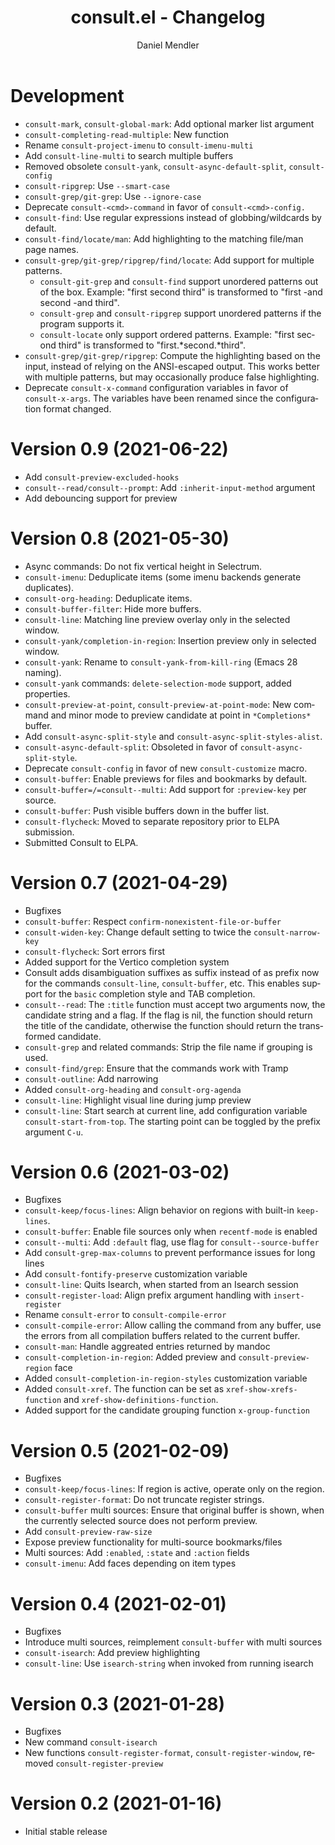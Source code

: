 #+title: consult.el - Changelog
#+author: Daniel Mendler
#+language: en

* Development

- =consult-mark=, =consult-global-mark=: Add optional marker list argument
- =consult-completing-read-multiple=: New function
- Rename =consult-project-imenu= to =consult-imenu-multi=
- Add =consult-line-multi= to search multiple buffers
- Removed obsolete =consult-yank=, =consult-async-default-split=, =consult-config=
- =consult-ripgrep=: Use =--smart-case=
- =consult-grep/git-grep=: Use =--ignore-case=
- Deprecate =consult-<cmd>-command= in favor of =consult-<cmd>-config.=
- =consult-find=: Use regular expressions instead of globbing/wildcards by default.
- =consult-find/locate/man=: Add highlighting to the matching file/man page names.
- =consult-grep/git-grep/ripgrep/find/locate=: Add support for multiple patterns.
  + =consult-git-grep= and =consult-find= support unordered patterns out of the box.
    Example: "first second third" is transformed to "first -and second -and third".
  + =consult-grep= and =consult-ripgrep= support unordered patterns if the program
    supports it.
  + =consult-locate= only support ordered patterns.
    Example: "first second third" is transformed to "first.*second.*third".
- =consult-grep/git-grep/ripgrep=: Compute the highlighting based on the input,
  instead of relying on the ANSI-escaped output. This works better with multiple
  patterns, but may occasionally produce false highlighting.
- Deprecate =consult-x-command= configuration variables in favor of =consult-x-args=.
  The variables have been renamed since the configuration format changed.

* Version 0.9 (2021-06-22)

- Add =consult-preview-excluded-hooks=
- =consult--read/consult--prompt=: Add =:inherit-input-method= argument
- Add debouncing support for preview

* Version 0.8 (2021-05-30)

- Async commands: Do not fix vertical height in Selectrum.
- =consult-imenu=: Deduplicate items (some imenu backends generate duplicates).
- =consult-org-heading=: Deduplicate items.
- =consult-buffer-filter=: Hide more buffers.
- =consult-line=: Matching line preview overlay only in the selected window.
- =consult-yank/completion-in-region=: Insertion preview only in selected window.
- =consult-yank=: Rename to =consult-yank-from-kill-ring= (Emacs 28 naming).
- =consult-yank= commands: =delete-selection-mode= support, added properties.
- =consult-preview-at-point=, =consult-preview-at-point-mode=: New command and
  minor mode to preview candidate at point in =*Completions*= buffer.
- Add =consult-async-split-style= and =consult-async-split-styles-alist=.
- =consult-async-default-split=: Obsoleted in favor of =consult-async-split-style=.
- Deprecate =consult-config= in favor of new =consult-customize= macro.
- =consult-buffer=: Enable previews for files and bookmarks by default.
- =consult-buffer=/=consult--multi=: Add support for =:preview-key= per source.
- =consult-buffer=: Push visible buffers down in the buffer list.
- =consult-flycheck=: Moved to separate repository prior to ELPA submission.
- Submitted Consult to ELPA.

* Version 0.7 (2021-04-29)

- Bugfixes
- =consult-buffer=: Respect =confirm-nonexistent-file-or-buffer=
- =consult-widen-key=: Change default setting to twice the =consult-narrow-key=
- =consult-flycheck=: Sort errors first
- Added support for the Vertico completion system
- Consult adds disambiguation suffixes as suffix instead of as prefix now
  for the commands =consult-line=, =consult-buffer=, etc.
  This enables support for the =basic= completion style and TAB completion.
- =consult--read=: The =:title= function must accept two arguments now,
  the candidate string and a flag. If the flag is nil, the function should
  return the title of the candidate, otherwise the function should return the
  transformed candidate.
- =consult-grep= and related commands: Strip the file name if grouping is used.
- =consult-find/grep=: Ensure that the commands work with Tramp
- =consult-outline=: Add narrowing
- Added =consult-org-heading= and =consult-org-agenda=
- =consult-line=: Highlight visual line during jump preview
- =consult-line=: Start search at current line, add configuration variable
  =consult-start-from-top=. The starting point can be toggled by the prefix
  argument =C-u=.

* Version 0.6 (2021-03-02)

- Bugfixes
- =consult-keep/focus-lines=: Align behavior on regions with built-in =keep-lines=.
- =consult-buffer=: Enable file sources only when =recentf-mode= is enabled
- =consult--multi=: Add =:default= flag, use flag for =consult--source-buffer=
- Add =consult-grep-max-columns= to prevent performance issues for long lines
- Add =consult-fontify-preserve= customization variable
- =consult-line=: Quits Isearch, when started from an Isearch session
- =consult-register-load=: Align prefix argument handling with =insert-register=
- Rename =consult-error= to =consult-compile-error=
- =consult-compile-error=: Allow calling the command from any buffer,
  use the errors from all compilation buffers related to the current buffer.
- =consult-man=: Handle aggreated entries returned by mandoc
- =consult-completion-in-region=: Added preview and =consult-preview-region= face
- Added =consult-completion-in-region-styles= customization variable
- Added =consult-xref=. The function can be set as =xref-show-xrefs-function=
  and =xref-show-definitions-function=.
- Added support for the candidate grouping function =x-group-function=

* Version 0.5 (2021-02-09)

- Bugfixes
- =consult-keep/focus-lines=: If region is active, operate only on the region.
- =consult-register-format=: Do not truncate register strings.
- =consult-buffer= multi sources: Ensure that original buffer is
  shown, when the currently selected source does not perform preview.
- Add =consult-preview-raw-size=
- Expose preview functionality for multi-source bookmarks/files
- Multi sources: Add =:enabled=, =:state= and =:action= fields
- =consult-imenu=: Add faces depending on item types

* Version 0.4 (2021-02-01)

- Bugfixes
- Introduce multi sources, reimplement =consult-buffer= with multi sources
- =consult-isearch=: Add preview highlighting
- =consult-line=: Use =isearch-string= when invoked from running isearch

* Version 0.3 (2021-01-28)

- Bugfixes
- New command =consult-isearch=
- New functions =consult-register-format=, =consult-register-window=,
  removed =consult-register-preview=

* Version 0.2 (2021-01-16)

- Initial stable release
